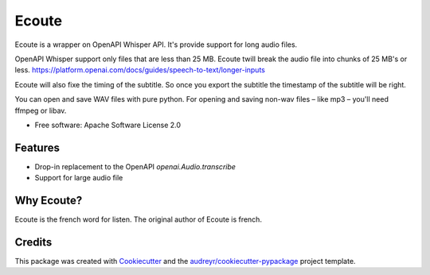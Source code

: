 ======
Ecoute
======


.. image:: https://img.shields.io/pypi/v/ecoute.svg
        :target: https://pypi.python.org/pypi/ecoute

.. image:: https://img.shields.io/travis/julien-duponchelle/ecoute.svg
        :target: https://travis-ci.com/julien-duponchelle/ecoute

.. image:: https://readthedocs.org/projects/ecoute/badge/?version=latest
        :target: https://ecoute.readthedocs.io/en/latest/?version=latest
        :alt: Documentation Status


.. image:: https://pyup.io/repos/github/julien-duponchelle/ecoute/shield.svg
     :target: https://pyup.io/repos/github/julien-duponchelle/ecoute/
     :alt: Updates



Ecoute is a wrapper on OpenAPI Whisper API. It's provide support for long audio files.


OpenAPI Whisper support only files that are less than 25 MB. Ecoute twill break the audio file into chunks of 25 MB's or less.
https://platform.openai.com/docs/guides/speech-to-text/longer-inputs

Ecoute will also fixe the timing of the subtitle. So once you export the subtitle the timestamp of the subtitle will be right.

You can open and save WAV files with pure python. For opening and saving non-wav files – like mp3 – you'll need ffmpeg or libav.

* Free software: Apache Software License 2.0


Features
--------

* Drop-in replacement to the OpenAPI *openai.Audio.transcribe*
* Support for large audio file


Why Ecoute?
-----------

Ecoute is the french word for listen. The original author of Ecoute is french.


Credits
-------

This package was created with Cookiecutter_ and the `audreyr/cookiecutter-pypackage`_ project template.

.. _Cookiecutter: https://github.com/audreyr/cookiecutter
.. _`audreyr/cookiecutter-pypackage`: https://github.com/audreyr/cookiecutter-pypackage
